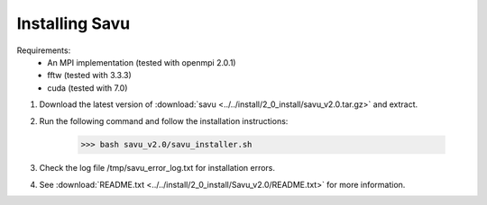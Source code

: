 Installing Savu
===============

Requirements: 
    - An MPI implementation (tested with openmpi 2.0.1) 
    - fftw (tested with 3.3.3)
    - cuda (tested with 7.0)

1. Download the latest version of :download:`savu <../../install/2_0_install/savu_v2.0.tar.gz>` and extract.

2. Run the following command and follow the installation instructions:

    >>> bash savu_v2.0/savu_installer.sh

3. Check the log file /tmp/savu_error_log.txt for installation errors.

4. See :download:`README.txt <../../install/2_0_install/Savu_v2.0/README.txt>` for more information.

